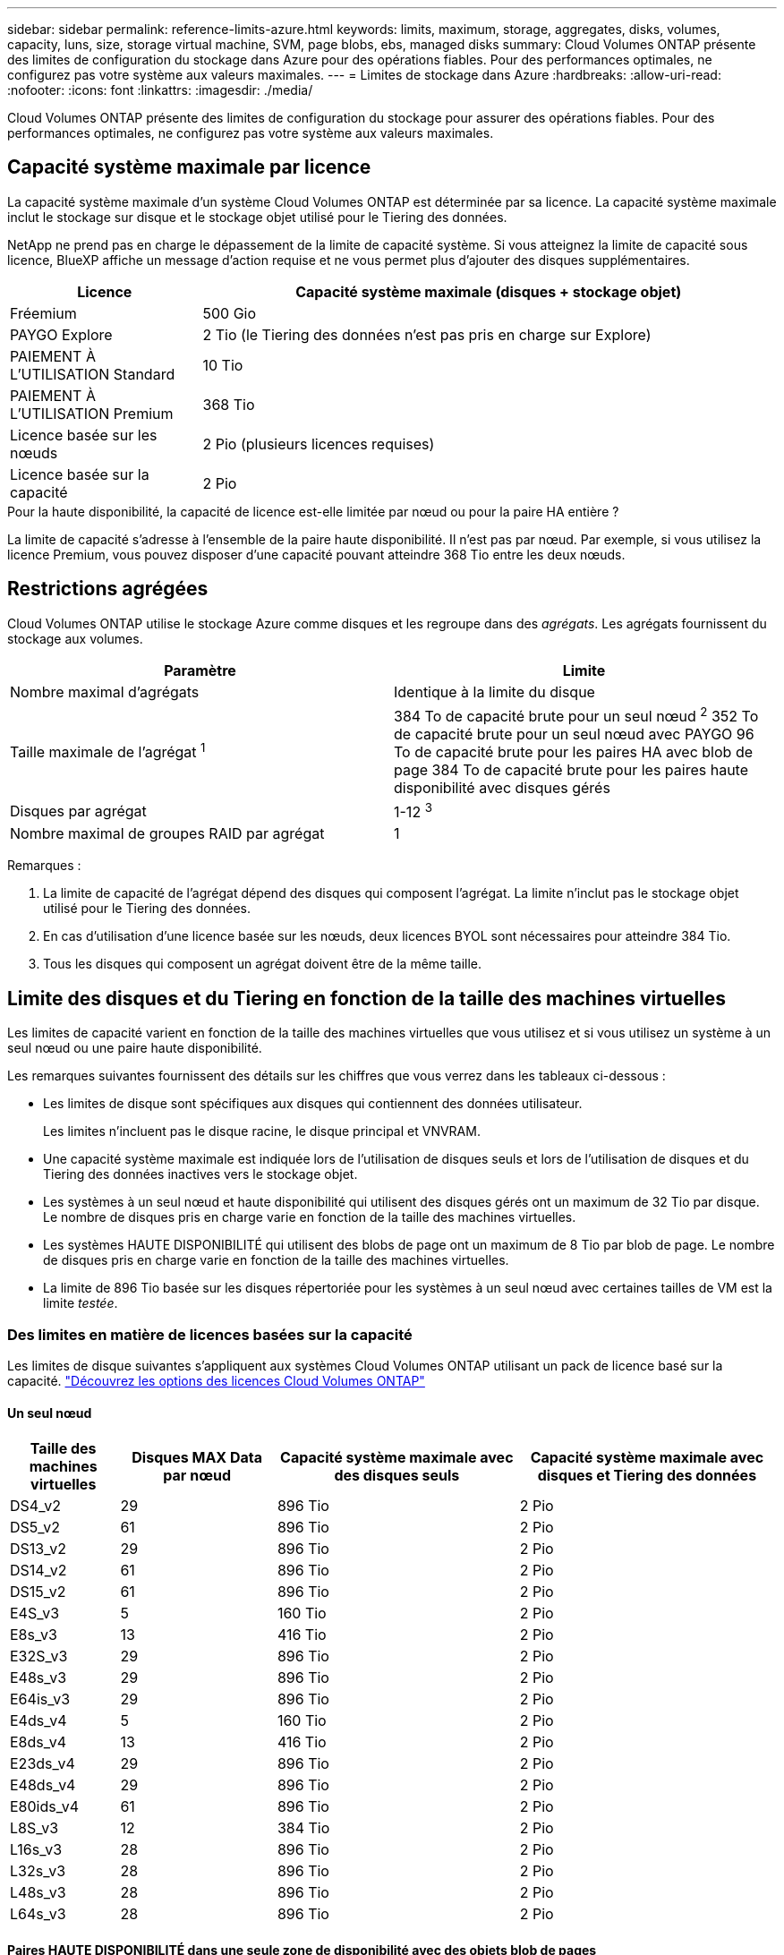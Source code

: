 ---
sidebar: sidebar 
permalink: reference-limits-azure.html 
keywords: limits, maximum, storage, aggregates, disks, volumes, capacity, luns, size, storage virtual machine, SVM, page blobs, ebs, managed disks 
summary: Cloud Volumes ONTAP présente des limites de configuration du stockage dans Azure pour des opérations fiables. Pour des performances optimales, ne configurez pas votre système aux valeurs maximales. 
---
= Limites de stockage dans Azure
:hardbreaks:
:allow-uri-read: 
:nofooter: 
:icons: font
:linkattrs: 
:imagesdir: ./media/


[role="lead"]
Cloud Volumes ONTAP présente des limites de configuration du stockage pour assurer des opérations fiables. Pour des performances optimales, ne configurez pas votre système aux valeurs maximales.



== Capacité système maximale par licence

La capacité système maximale d'un système Cloud Volumes ONTAP est déterminée par sa licence. La capacité système maximale inclut le stockage sur disque et le stockage objet utilisé pour le Tiering des données.

NetApp ne prend pas en charge le dépassement de la limite de capacité système. Si vous atteignez la limite de capacité sous licence, BlueXP affiche un message d'action requise et ne vous permet plus d'ajouter des disques supplémentaires.

[cols="25,75"]
|===
| Licence | Capacité système maximale (disques + stockage objet) 


| Fréemium | 500 Gio 


| PAYGO Explore | 2 Tio (le Tiering des données n'est pas pris en charge sur Explore) 


| PAIEMENT À L'UTILISATION Standard | 10 Tio 


| PAIEMENT À L'UTILISATION Premium | 368 Tio 


| Licence basée sur les nœuds | 2 Pio (plusieurs licences requises) 


| Licence basée sur la capacité | 2 Pio 
|===
.Pour la haute disponibilité, la capacité de licence est-elle limitée par nœud ou pour la paire HA entière ?
La limite de capacité s'adresse à l'ensemble de la paire haute disponibilité. Il n'est pas par nœud. Par exemple, si vous utilisez la licence Premium, vous pouvez disposer d'une capacité pouvant atteindre 368 Tio entre les deux nœuds.



== Restrictions agrégées

Cloud Volumes ONTAP utilise le stockage Azure comme disques et les regroupe dans des _agrégats_. Les agrégats fournissent du stockage aux volumes.

[cols="2*"]
|===
| Paramètre | Limite 


| Nombre maximal d'agrégats | Identique à la limite du disque 


| Taille maximale de l'agrégat ^1^ | 384 To de capacité brute pour un seul nœud ^2^
352 To de capacité brute pour un seul nœud avec PAYGO
96 To de capacité brute pour les paires HA avec blob de page
384 To de capacité brute pour les paires haute disponibilité avec disques gérés 


| Disques par agrégat | 1-12 ^3^ 


| Nombre maximal de groupes RAID par agrégat | 1 
|===
Remarques :

. La limite de capacité de l'agrégat dépend des disques qui composent l'agrégat. La limite n'inclut pas le stockage objet utilisé pour le Tiering des données.
. En cas d'utilisation d'une licence basée sur les nœuds, deux licences BYOL sont nécessaires pour atteindre 384 Tio.
. Tous les disques qui composent un agrégat doivent être de la même taille.




== Limite des disques et du Tiering en fonction de la taille des machines virtuelles

Les limites de capacité varient en fonction de la taille des machines virtuelles que vous utilisez et si vous utilisez un système à un seul nœud ou une paire haute disponibilité.

Les remarques suivantes fournissent des détails sur les chiffres que vous verrez dans les tableaux ci-dessous :

* Les limites de disque sont spécifiques aux disques qui contiennent des données utilisateur.
+
Les limites n'incluent pas le disque racine, le disque principal et VNVRAM.

* Une capacité système maximale est indiquée lors de l'utilisation de disques seuls et lors de l'utilisation de disques et du Tiering des données inactives vers le stockage objet.
* Les systèmes à un seul nœud et haute disponibilité qui utilisent des disques gérés ont un maximum de 32 Tio par disque. Le nombre de disques pris en charge varie en fonction de la taille des machines virtuelles.
* Les systèmes HAUTE DISPONIBILITÉ qui utilisent des blobs de page ont un maximum de 8 Tio par blob de page. Le nombre de disques pris en charge varie en fonction de la taille des machines virtuelles.
* La limite de 896 Tio basée sur les disques répertoriée pour les systèmes à un seul nœud avec certaines tailles de VM est la limite _testée_.




=== Des limites en matière de licences basées sur la capacité

Les limites de disque suivantes s'appliquent aux systèmes Cloud Volumes ONTAP utilisant un pack de licence basé sur la capacité. https://docs.netapp.com/us-en/bluexp-cloud-volumes-ontap/concept-licensing.html["Découvrez les options des licences Cloud Volumes ONTAP"^]



==== Un seul nœud

[cols="14,20,31,33"]
|===
| Taille des machines virtuelles | Disques MAX Data par nœud | Capacité système maximale avec des disques seuls | Capacité système maximale avec disques et Tiering des données 


| DS4_v2 | 29 | 896 Tio | 2 Pio 


| DS5_v2 | 61 | 896 Tio | 2 Pio 


| DS13_v2 | 29 | 896 Tio | 2 Pio 


| DS14_v2 | 61 | 896 Tio | 2 Pio 


| DS15_v2 | 61 | 896 Tio | 2 Pio 


| E4S_v3 | 5 | 160 Tio | 2 Pio 


| E8s_v3 | 13 | 416 Tio | 2 Pio 


| E32S_v3 | 29 | 896 Tio | 2 Pio 


| E48s_v3 | 29 | 896 Tio | 2 Pio 


| E64is_v3 | 29 | 896 Tio | 2 Pio 


| E4ds_v4 | 5 | 160 Tio | 2 Pio 


| E8ds_v4 | 13 | 416 Tio | 2 Pio 


| E23ds_v4 | 29 | 896 Tio | 2 Pio 


| E48ds_v4 | 29 | 896 Tio | 2 Pio 


| E80ids_v4 | 61 | 896 Tio | 2 Pio 


| L8S_v3 | 12 | 384 Tio | 2 Pio 


| L16s_v3 | 28 | 896 Tio | 2 Pio 


| L32s_v3 | 28 | 896 Tio | 2 Pio 


| L48s_v3 | 28 | 896 Tio | 2 Pio 


| L64s_v3 | 28 | 896 Tio | 2 Pio 
|===


==== Paires HAUTE DISPONIBILITÉ dans une seule zone de disponibilité avec des objets blob de pages

[cols="14,20,31,33"]
|===
| Taille des machines virtuelles | Disques MAX Data pour une paire haute disponibilité | Capacité système maximale avec des disques seuls | Capacité système maximale avec disques et Tiering des données 


| DS4_v2 | 29 | 232 Tio | 2 Pio 


| DS5_v2 | 61 | 488 Tio | 2 Pio 


| DS13_v2 | 29 | 232 Tio | 2 Pio 


| DS14_v2 | 61 | 488 Tio | 2 Pio 


| DS15_v2 | 61 | 488 Tio | 2 Pio 


| E8s_v3 | 13 | 104 Tio | 2 Pio 


| E48s_v3 | 29 | 232 Tio | 2 Pio 


| E8ds_v4 | 13 | 104 Tio | 2 Pio 


| E23ds_v4 | 29 | 232 Tio | 2 Pio 


| E48ds_v4 | 29 | 232 Tio | 2 Pio 


| E80ids_v4 | 61 | 488 Tio | 2 Pio 
|===


==== Paires HAUTE DISPONIBILITÉ dans une zone de disponibilité unique avec disques gérés partagés

[cols="14,20,31,33"]
|===
| Taille des machines virtuelles | Disques MAX Data pour une paire haute disponibilité | Capacité système maximale avec des disques seuls | Capacité système maximale avec disques et Tiering des données 


| E8ds_v4 | 12 | 384 Tio | 2 Pio 


| E23ds_v4 | 28 | 896 Tio | 2 Pio 


| E48ds_v4 | 28 | 896 Tio | 2 Pio 


| E80ids_v4 | 28 | 896 Tio | 2 Pio 


| L16s_v3 | 28 | 896 Tio | 2 Pio 


| L32s_v3 | 28 | 896 Tio | 2 Pio 


| L48s_v3 | 28 | 896 Tio | 2 Pio 


| L64s_v3 | 28 | 896 Tio | 2 Pio 
|===


==== Paires HAUTE DISPONIBILITÉ dans plusieurs zones de disponibilité avec disques gérés partagés

[cols="14,20,31,33"]
|===
| Taille des machines virtuelles | Disques MAX Data pour une paire haute disponibilité | Capacité système maximale avec des disques seuls | Capacité système maximale avec disques et Tiering des données 


| E8ds_v4 | 12 | 384 Tio | 2 Pio 


| E23ds_v4 | 28 | 896 Tio | 2 Pio 


| E48ds_v4 | 28 | 896 Tio | 2 Pio 


| E80ids_v4 | 28 | 896 Tio | 2 Pio 


| L48s_v3 | 28 | 896 Tio | 2 Pio 


| L64s_v3 | 28 | 896 Tio | 2 Pio 
|===


=== Limites des licences basées sur des nœuds

Les limites de disque suivantes s'appliquent aux systèmes Cloud Volumes ONTAP qui utilisent une licence basée sur les nœuds. Il s'agit du modèle de licence de génération précédente qui permet d'obtenir une licence Cloud Volumes ONTAP par nœud. Une licence basée sur les nœuds est toujours disponible pour les clients existants.

Vous pouvez acheter plusieurs licences basées sur des nœuds pour un système Cloud Volumes ONTAP BYOL à un seul nœud ou par paire haute disponibilité afin d'allouer plus de 368 Tio de capacité, dans la limite de capacité système maximale testée et prise en charge de 2 Pio. Notez que les limites de disques peuvent vous empêcher d'atteindre la limite de capacité en utilisant des disques seuls. Vous pouvez aller au-delà de la limite des disques de https://docs.netapp.com/us-en/bluexp-cloud-volumes-ontap/concept-data-tiering.html["tiering des données inactives vers le stockage objet"^]. https://docs.netapp.com/us-en/bluexp-cloud-volumes-ontap/task-manage-node-licenses.html["Découvrez comment ajouter des licences système à Cloud Volumes ONTAP"^]. Bien que Cloud Volumes ONTAP prenne en charge une capacité maximale de 2 Pio testée et prise en charge, le dépassement de la limite de 2 Pio entraîne une configuration système non prise en charge.



==== Un seul nœud

Un seul nœud propose deux options de licence basées sur des nœuds : PAYGO Premium et BYOL.

.Un seul nœud avec PAYGO Premium
[%collapsible]
====
[cols="14,20,31,33"]
|===
| Taille des machines virtuelles | Disques MAX Data par nœud | Capacité système maximale avec des disques seuls | Capacité système maximale avec disques et Tiering des données 


| DS5_v2 | 61 | 368 Tio | 368 Tio 


| DS14_v2 | 61 | 368 Tio | 368 Tio 


| DS15_v2 | 61 | 368 Tio | 368 Tio 


| E32S_v3 | 29 | 368 Tio | 368 Tio 


| E48s_v3 | 29 | 368 Tio | 368 Tio 


| E64is_v3 | 29 | 368 Tio | 368 Tio 


| E23ds_v4 | 29 | 368 Tio | 368 Tio 


| E48ds_v4 | 29 | 368 Tio | 368 Tio 


| E80ids_v4 | 61 | 368 Tio | 368 Tio 
|===
====
.Un seul nœud avec BYOL
[%collapsible]
====
[cols="10,18,18,18,18,18"]
|===
| Taille des machines virtuelles | Disques MAX Data par nœud 2+| Capacité système max. Avec une licence 2+| Capacité système max. Avec plusieurs licences 


2+|  | *Disques seuls* | *Disques + hiérarchisation des données* | *Disques seuls* | *Disques + hiérarchisation des données* 


| DS4_v2 | 29 | 368 Tio | 368 Tio | 896 Tio | 2 Pio 


| DS5_v2 | 61 | 368 Tio | 368 Tio | 896 Tio | 2 Pio 


| DS13_v2 | 29 | 368 Tio | 368 Tio | 896 Tio | 2 Pio 


| DS14_v2 | 61 | 368 Tio | 368 Tio | 896 Tio | 2 Pio 


| DS15_v2 | 61 | 368 Tio | 368 Tio | 896 Tio | 2 Pio 


| L8S_v2 | 13 | 368 Tio | 368 Tio | 416 Tio | 2 Pio 


| E4S_v3 | 5 | 160 Tio | 368 Tio | 160 Tio | 2 Pio 


| E8s_v3 | 13 | 368 Tio | 368 Tio | 416 Tio | 2 Pio 


| E32S_v3 | 29 | 368 Tio | 368 Tio | 896 Tio | 2 Pio 


| E48s_v3 | 29 | 368 Tio | 368 Tio | 896 Tio | 2 Pio 


| E64is_v3 | 29 | 368 Tio | 368 Tio | 896 Tio | 2 Pio 


| E4ds_v4 | 5 | 160 Tio | 368 Tio | 160 Tio | 2 Pio 


| E8ds_v4 | 13 | 368 Tio | 368 Tio | 416 Tio | 2 Pio 


| E23ds_v4 | 29 | 368 Tio | 368 Tio | 896 Tio | 2 Pio 


| E48ds_v4 | 29 | 368 Tio | 368 Tio | 896 Tio | 2 Pio 


| E80ids_v4 | 61 | 368 Tio | 368 Tio | 896 Tio | 2 Pio 
|===
====


==== Paires HA

Les paires HAUTE DISPONIBILITÉ ont deux types de configuration : un blob de pages et plusieurs zones de disponibilité. Chaque configuration inclut deux options de licence basées sur des nœuds : PAYGO Premium et BYOL.

.PAYGO Premium : paires HA dans une zone de disponibilité unique avec des blobs de page
[%collapsible]
====
[cols="14,20,31,33"]
|===
| Taille des machines virtuelles | Disques MAX Data pour une paire haute disponibilité | Capacité système maximale avec des disques seuls | Capacité système maximale avec disques et Tiering des données 


| DS5_v2 | 61 | 368 Tio | 368 Tio 


| DS14_v2 | 61 | 368 Tio | 368 Tio 


| DS15_v2 | 61 | 368 Tio | 368 Tio 


| E8s_v3 | 13 | 104 Tio | 368 Tio 


| E48s_v3 | 29 | 232 Tio | 368 Tio 


| E23ds_v4 | 29 | 232 Tio | 368 Tio 


| E48ds_v4 | 29 | 232 Tio | 368 Tio 


| E80ids_v4 | 61 | 368 Tio | 368 Tio 
|===
====
.PAYGO Premium : paires HA dans une configuration à plusieurs zones de disponibilité avec des disques gérés partagés
[%collapsible]
====
[cols="14,20,31,33"]
|===
| Taille des machines virtuelles | Disques MAX Data pour une paire haute disponibilité | Capacité système maximale avec des disques seuls | Capacité système maximale avec disques et Tiering des données 


| E23ds_v4 | 28 | 368 Tio | 368 Tio 


| E48ds_v4 | 28 | 368 Tio | 368 Tio 


| E80ids_v4 | 28 | 368 Tio | 368 Tio 
|===
====
.BYOL : paires HAUTE DISPONIBILITÉ dans une seule zone de disponibilité avec des blobs de page
[%collapsible]
====
[cols="10,18,18,18,18,18"]
|===
| Taille des machines virtuelles | Disques MAX Data pour une paire haute disponibilité 2+| Capacité système max. Avec une licence 2+| Capacité système max. Avec plusieurs licences 


2+|  | *Disques seuls* | *Disques + hiérarchisation des données* | *Disques seuls* | *Disques + hiérarchisation des données* 


| DS4_v2 | 29 | 232 Tio | 368 Tio | 232 Tio | 2 Pio 


| DS5_v2 | 61 | 368 Tio | 368 Tio | 488 Tio | 2 Pio 


| DS13_v2 | 29 | 232 Tio | 368 Tio | 232 Tio | 2 Pio 


| DS14_v2 | 61 | 368 Tio | 368 Tio | 488 Tio | 2 Pio 


| DS15_v2 | 61 | 368 Tio | 368 Tio | 488 Tio | 2 Pio 


| E8s_v3 | 13 | 104 Tio | 368 Tio | 104 Tio | 2 Pio 


| E48s_v3 | 29 | 232 Tio | 368 Tio | 232 Tio | 2 Pio 


| E8ds_v4 | 13 | 104 Tio | 368 Tio | 104 Tio | 2 Pio 


| E23ds_v4 | 29 | 232 Tio | 368 Tio | 232 Tio | 2 Pio 


| E48ds_v4 | 29 | 232 Tio | 368 Tio | 232 Tio | 2 Pio 


| E80ids_v4 | 61 | 368 Tio | 368 Tio | 488 Tio | 2 Pio 
|===
====
.BYOL : paires HAUTE DISPONIBILITÉ dans une configuration à plusieurs zones de disponibilité avec disques gérés partagés
[%collapsible]
====
[cols="10,18,18,18,18,18"]
|===
| Taille des machines virtuelles | Disques MAX Data pour une paire haute disponibilité 2+| Capacité système max. Avec une licence 2+| Capacité système max. Avec plusieurs licences 


2+|  | *Disques seuls* | *Disques + hiérarchisation des données* | *Disques seuls* | *Disques + hiérarchisation des données* 


| E8ds_v4 | 12 | 368 Tio | 368 Tio | 368 Tio | 2 Pio 


| E23ds_v4 | 28 | 368 Tio | 368 Tio | 368 Tio | 2 Pio 


| E48ds_v4 | 28 | 368 Tio | 368 Tio | 368 Tio | 2 Pio 


| E80ids_v4 | 28 | 368 Tio | 368 Tio | 368 Tio | 2 Pio 
|===
====


== Limites des machines virtuelles de stockage

Certaines configurations vous permettent de créer des machines virtuelles de stockage supplémentaires pour Cloud Volumes ONTAP.

Ce sont les limites testées. Bien qu'il soit théoriquement possible de configurer des machines virtuelles de stockage supplémentaires, elles ne sont pas prises en charge.

https://docs.netapp.com/us-en/bluexp-cloud-volumes-ontap/task-managing-svms-azure.html["Découvrez comment créer des machines virtuelles de stockage supplémentaires"^].

[cols="2*"]
|===
| Type de licence | Limite des machines virtuelles de stockage 


| *Freemium*  a| 
24 machines virtuelles de stockage total ^1,2^



| *PayGO basé sur la capacité ou BYOL* ^3^  a| 
24 machines virtuelles de stockage total ^1,2^



| *BYOL sur nœud* ^4^  a| 
24 machines virtuelles de stockage total ^1,2^



| *Facturation basée sur un nœud*  a| 
* 1 VM de stockage pour l'accès aux données
* 1 VM de stockage pour la reprise après incident


|===
. Ces 24 machines virtuelles de stockage peuvent servir de données ou être configurées pour la reprise après incident.
. Chaque VM de stockage peut disposer de trois LIF maximum, où deux sont des LIF de données et une LIF de gestion SVM.
. Pour les licences basées sur la capacité, aucun coût de licence supplémentaire n'est requis pour les machines virtuelles de stockage supplémentaires, mais une charge de capacité minimale de 4 Tio par machine virtuelle de stockage. Par exemple, si vous créez deux machines virtuelles de stockage et que chacune possède une capacité provisionnée de 2 To, vous serez facturé au total de 8 Tio.
. Le modèle BYOL basé sur les nœuds requiert une licence d'extension pour chaque machine virtuelle de stockage _service_ de _données au-delà de la première machine virtuelle de stockage fournie par défaut avec Cloud Volumes ONTAP. Contactez l'équipe en charge de votre compte pour obtenir une licence d'extension de machine virtuelle de stockage.
+
Les machines virtuelles de stockage que vous configurez pour la reprise après incident ne nécessitent pas de licence supplémentaire (elles sont gratuites), mais elles ne tiennent pas compte de la limite des machines virtuelles de stockage. Par exemple, si vous disposez de 12 machines virtuelles de stockage servant les données et de 12 machines virtuelles de stockage configurées pour la reprise sur incident, vous avez atteint ces limites et ne pouvez pas créer de machines virtuelles de stockage supplémentaires.





== Limites au niveau des fichiers et des volumes

[cols="22,22,56"]
|===
| Stockage logique | Paramètre | Limite 


.2+| *Fichiers* | Taille maximale | 16 Tio 


| Maximum par volume | Selon la taille du volume, jusqu'à 2 milliards 


| *Volumes FlexClone* | Profondeur de clone hiérarchique ^1^ | 499 


.3+| *Volumes FlexVol* | Maximale par nœud | 500 


| Taille minimale | 20 MO 


| Taille maximale | 100 Tio 


| *Qtrees* | Maximum par volume FlexVol | 4,995 


| *Copies snapshot* | Maximum par volume FlexVol | 1,023 
|===
. La profondeur de clone hiérarchique correspond à la profondeur maximale d'une hiérarchie imbriquée de volumes FlexClone qui peut être créée à partir d'un seul volume FlexVol.




== Limites de stockage iSCSI

[cols="3*"]
|===
| Stockage iSCSI | Paramètre | Limite 


.4+| *LUN* | Maximale par nœud | 1,024 


| Nombre maximal de mappages de LUN | 1,024 


| Taille maximale | 16 Tio 


| Maximum par volume | 512 


| *igroups* | Maximale par nœud | 256 


.2+| *Initiateurs* | Maximale par nœud | 512 


| Maximum par groupe initiateur | 128 


| *Sessions iSCSI* | Maximale par nœud | 1,024 


.2+| *Lifs* | Maximum par port | 32 


| Maximum par ensemble de ports | 32 


| *Porsets* | Maximale par nœud | 256 
|===